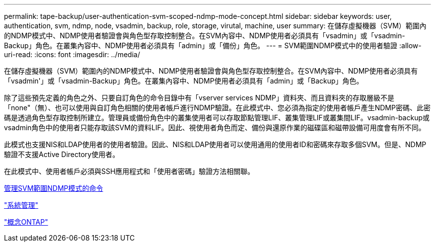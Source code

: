 ---
permalink: tape-backup/user-authentication-svm-scoped-ndmp-mode-concept.html 
sidebar: sidebar 
keywords: user, authentication, svm, ndmp, node, vsadmin, backup, role, storage, virutal, machine, user 
summary: 在儲存虛擬機器（SVM）範圍內的NDMP模式中、NDMP使用者驗證會與角色型存取控制整合。在SVM內容中、NDMP使用者必須具有「vsadmin」或「vsadmin-Backup」角色。在叢集內容中、NDMP使用者必須具有「admin」或「備份」角色。 
---
= SVM範圍NDMP模式中的使用者驗證
:allow-uri-read: 
:icons: font
:imagesdir: ../media/


[role="lead"]
在儲存虛擬機器（SVM）範圍內的NDMP模式中、NDMP使用者驗證會與角色型存取控制整合。在SVM內容中、NDMP使用者必須具有「vsadmin'」或「vsadmin-Backup」角色。在叢集內容中、NDMP使用者必須具有「admin」或「Backup」角色。

除了這些預先定義的角色之外、只要自訂角色的命令目錄中有「vserver services NDMP」資料夾、而且資料夾的存取層級不是「none"（無）、也可以使用與自訂角色相關的使用者帳戶進行NDMP驗證。在此模式中、您必須為指定的使用者帳戶產生NDMP密碼、此密碼是透過角色型存取控制所建立。管理員或備份角色中的叢集使用者可以存取節點管理LIF、叢集管理LIF或叢集間LIF。vsadmin-backup或vsadmin角色中的使用者只能存取該SVM的資料LIF。因此、視使用者角色而定、備份與還原作業的磁碟區和磁帶設備可用度會有所不同。

此模式也支援NIS和LDAP使用者的使用者驗證。因此、NIS和LDAP使用者可以使用通用的使用者ID和密碼來存取多個SVM。但是、NDMP驗證不支援Active Directory使用者。

在此模式中、使用者帳戶必須與SSH應用程式和「使用者密碼」驗證方法相關聯。

xref:commands-manage-svm-scoped-ndmp-reference.adoc[管理SVM範圍NDMP模式的命令]

link:../system-admin/index.html["系統管理"]

link:../concepts/index.html["概念ONTAP"]

